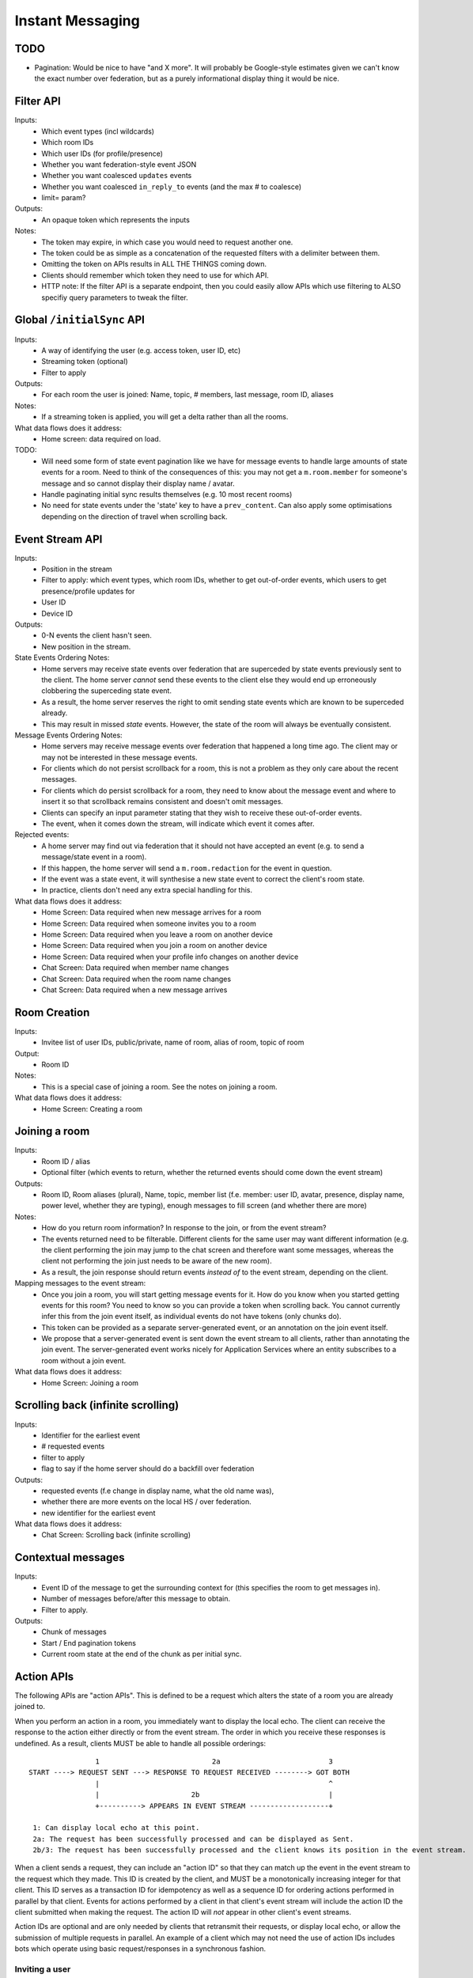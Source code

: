 Instant Messaging
=================

TODO
----
- Pagination: Would be nice to have "and X more". It will probably be Google-style estimates given
  we can't know the exact number over federation, but as a purely informational display thing it would
  be nice.
 
Filter API
----------
Inputs:
 - Which event types (incl wildcards)
 - Which room IDs
 - Which user IDs (for profile/presence)
 - Whether you want federation-style event JSON
 - Whether you want coalesced ``updates`` events
 - Whether you want coalesced ``in_reply_to`` events (and the max # to coalesce)
 - limit= param?
Outputs:
 - An opaque token which represents the inputs
Notes:
 - The token may expire, in which case you would need to request another one.
 - The token could be as simple as a concatenation of the requested filters with a delimiter between them.
 - Omitting the token on APIs results in ALL THE THINGS coming down.
 - Clients should remember which token they need to use for which API.
 - HTTP note: If the filter API is a separate endpoint, then you could easily allow APIs which use filtering
   to ALSO specifiy query parameters to tweak the filter.

Global ``/initialSync`` API
---------------------------
Inputs:
 - A way of identifying the user (e.g. access token, user ID, etc)
 - Streaming token (optional)
 - Filter to apply
Outputs:
 - For each room the user is joined: Name, topic, # members, last message, room ID, aliases
Notes:
 - If a streaming token is applied, you will get a delta rather than all the rooms.
What data flows does it address:
 - Home screen: data required on load.
 
TODO:
 - Will need some form of state event pagination like we have for message events to handle large
   amounts of state events for a room. Need to think of the consequences of this: you may not get a
   ``m.room.member`` for someone's message and so cannot display their display name / avatar.
 - Handle paginating initial sync results themselves (e.g. 10 most recent rooms)
 - No need for state events under the 'state' key to have a ``prev_content``. Can also apply some
   optimisations depending on the direction of travel when scrolling back.
   
 
Event Stream API
----------------
Inputs:
 - Position in the stream
 - Filter to apply: which event types, which room IDs, whether to get out-of-order events, which users 
   to get presence/profile updates for
 - User ID
 - Device ID
Outputs:
 - 0-N events the client hasn't seen.
 - New position in the stream.
State Events Ordering Notes:
 - Home servers may receive state events over federation that are superceded by state events previously 
   sent to the client. The home server *cannot* send these events to the client else they would end up
   erroneously clobbering the superceding state event. 
 - As a result, the home server reserves the right to omit sending state events which are known to be
   superceded already.
 - This may result in missed *state* events. However, the state of the room will always be eventually
   consistent.
Message Events Ordering Notes:
 - Home servers may receive message events over federation that happened a long time ago. The client
   may or may not be interested in these message events.
 - For clients which do not persist scrollback for a room, this is not a problem as they only care
   about the recent messages.
 - For clients which do persist scrollback for a room, they need to know about the message event and
   where to insert it so that scrollback remains consistent and doesn't omit messages.
 - Clients can specify an input parameter stating that they wish to receive these out-of-order events.
 - The event, when it comes down the stream, will indicate which event it comes after.
Rejected events:
 - A home server may find out via federation that it should not have accepted an event (e.g. to send a
   message/state event in a room).
 - If this happen, the home server will send a ``m.room.redaction`` for the event in question.
 - If the event was a state event, it will synthesise a new state event to correct the client's room state.
 - In practice, clients don't need any extra special handling for this.
What data flows does it address:
 - Home Screen: Data required when new message arrives for a room
 - Home Screen: Data required when someone invites you to a room
 - Home Screen: Data required when you leave a room on another device
 - Home Screen: Data required when you join a room on another device
 - Home Screen: Data required when your profile info changes on another device
 - Chat Screen: Data required when member name changes
 - Chat Screen: Data required when the room name changes
 - Chat Screen: Data required when a new message arrives
 
Room Creation
-------------
Inputs:
  - Invitee list of user IDs, public/private, name of room, alias of room, topic of room
Output:
  - Room ID
Notes:
 - This is a special case of joining a room. See the notes on joining a room.
What data flows does it address:
  - Home Screen: Creating a room
 
Joining a room
--------------
Inputs:
 - Room ID / alias
 - Optional filter (which events to return, whether the returned events should come down
   the event stream)
Outputs:
 - Room ID, Room aliases (plural), Name, topic, member list (f.e. member: user ID,
   avatar, presence, display name, power level, whether they are typing), enough
   messages to fill screen (and whether there are more)
Notes:
 - How do you return room information? In response to the join, or from the event stream?
 - The events returned need to be filterable. Different clients for the same user may want
   different information (e.g. the client performing the join may jump to the chat screen and
   therefore want some messages, whereas the client not performing the join just needs to be
   aware of the new room).
 - As a result, the join response should return events *instead of* to the event stream, depending
   on the client.
Mapping messages to the event stream:
 - Once you join a room, you will start getting message events for it. How do you know when
   you started getting events for this room? You need to know so you can provide a token when
   scrolling back. You cannot currently infer this from the join event itself, as individual
   events do not have tokens (only chunks do).
 - This token can be provided as a separate server-generated event, or an annotation on the join
   event itself.
 - We propose that a server-generated event is sent down the event stream to all clients, rather
   than annotating the join event. The server-generated event works nicely for Application 
   Services where an entity subscribes to a room without a join event.
What data flows does it address:
 - Home Screen: Joining a room
 
Scrolling back (infinite scrolling)
-----------------------------------
Inputs:
 - Identifier for the earliest event
 - # requested events
 - filter to apply
 - flag to say if the home server should do a backfill over federation
Outputs:
 - requested events (f.e change in display name, what the old name was), 
 - whether there are more events on the local HS / over federation.
 - new identifier for the earliest event
What data flows does it address:
 - Chat Screen: Scrolling back (infinite scrolling)
 
Contextual messages
-------------------
Inputs:
 - Event ID of the message to get the surrounding context for (this specifies the room to get messages in).
 - Number of messages before/after this message to obtain.
 - Filter to apply.
Outputs:
 - Chunk of messages
 - Start / End pagination tokens
 - Current room state at the end of the chunk as per initial sync.


Action APIs
-----------
The following APIs are "action APIs". This is defined to be a request which alters the state of
a room you are already joined to.

When you perform an action in a room, you immediately want to display the local echo. The client
can receive the response to the action either directly or from the event stream. The order in which
you receive these responses is undefined. As a result, clients MUST be able to handle all possible
orderings::

                 1                           2a                          3
 START ----> REQUEST SENT ---> RESPONSE TO REQUEST RECEIVED --------> GOT BOTH
                 |                                                       ^
                 |                      2b                               |
                 +----------> APPEARS IN EVENT STREAM -------------------+
                 
  1: Can display local echo at this point.
  2a: The request has been successfully processed and can be displayed as Sent.
  2b/3: The request has been successfully processed and the client knows its position in the event stream.

When a client sends a request, they can include an "action ID" so that they can match up the event in
the event stream to the request which they made. This ID is created by the client, and MUST be a 
monotonically increasing integer for that client. This ID serves as a transaction ID for idempotency as
well as a sequence ID for ordering actions performed in parallel by that client. Events for actions 
performed by a client in that client's event stream will include the action ID the client submitted 
when making the request. The action ID will *not* appear in other client's event streams.

Action IDs are optional and are only needed by clients that retransmit their requests, or display local
echo, or allow the submission of multiple requests in parallel. An example of a client which may not need
the use of action IDs includes bots which operate using basic request/responses in a synchronous fashion.
 
Inviting a user
~~~~~~~~~~~~~~~
Inputs:
 - User ID
 - Room ID
 - Action ID (optional)
Outputs:
 - Display name / avatar of user invited (if known)
What data flows does it address:
 - Chat Screen: Invite a user
 
Rejecting an invite
~~~~~~~~~~~~~~~~~~~
Inputs:
 - Event ID (to know which invite you're rejecting)
Outputs:
 - None.
Notes:
 - Giving the event ID rather than user ID/room ID combo because mutliple users can invite the
   same user into the same room.
   
Deleting a state event
~~~~~~~~~~~~~~~~~~~~~~
Inputs:
 - Event type
 - State key
 - Room ID
Outputs:
 - None.
 
Kicking a user
~~~~~~~~~~~~~~
Inputs:
 - User ID
 - Room ID
 - Action ID (optional)
Outputs:
 - None.
What data flows does it address:
 - Chat Screen: Kick a user

Leaving a room
~~~~~~~~~~~~~~
Inputs:
 - Room ID
 - A way of identifying the user (user ID, access token)
 - Action ID (optional)
Outputs:
 - None.
What data flows does it address:
 - Chat Screen: Leave a room
 
Send a message
~~~~~~~~~~~~~~
Inputs:
 - Room ID
 - Message contents
 - Action ID (optional)
Outputs:
 - Actual content sent (if server modified it)
 - When in the stream this action happened. (to correctly display local echo)
What data flows does it address:
 - Chat Screen: Send a Message
Ordering notes:
 - HTTP: When sending a message with a higher seqnum, it will block the request until it receives 
   earlier seqnums. The block will expire after a timeout and reject the message stating that it 
   was missing a seqnum.
E2E Notes:
 - For signing: You send the original message to the HS and it will return the full event JSON which will
   be sent. This full event is then signed and sent to the HS again to send the message.
 
Sessions
--------
A session is a group of requests sent within a short amount of time by the same client. Starting
a session is known as going "online". Its purpose is to wrap up the expiry of presence and 
typing notifications into a clearer scope. A session starts when the client makes any request.
A session ends when the client doesn't make a request for a particular amount of time (times out).
A session can also end when explicitly hitting a particular endpoint. This is known as going "offline".

When a session starts, a session ID is sent in response to the first request the client makes. This
session ID should be sent in *all* subsequent requests. If the server expires a session and the client
uses an old session ID, the server should fail the request with the old session ID and send a new 
session ID in response for the client to use. If the client receives a new session ID mid-session, 
it must re-establish its typing status and presence status, as they are linked to the session ID.

Presence
~~~~~~~~
When a session starts, the home server can treat the user as "online". When the session ends, the home
server can treat the user as "offline".

Inputs:
 - Presence state (online, offline, away, busy, do not disturb, etc)
Outputs:
 - None.
Notes:
 - TODO: Handle multiple devices.


Typing
~~~~~~
When in a session, a user can send a request stating that they are typing in a room. They are no longer
typing when either the session ends or they explicitly send another request to say they are no longer
typing.

Inputs:
 - Room ID
 - Whether you are typing or not.
Output:
 - None.
Notes:
 - Typing will time out when the session ends.
 
Action IDs
~~~~~~~~~~
Action IDs are scoped per session. The first action ID for a session should be 0. For each subsequent
action request, the ID should be incremented by 1. It should be reset to 0 when a new session starts.

If the client sends an action request with a stale session ID, the home server MUST fail the request
and start a new session. The request needs to be failed in order to avoid edge cases with incrementing
action IDs.

Updates (Events)
----------------
Events may update other events. This is represented by the ``updates`` key. This is a key which
contains the event ID for the event it relates to. Events that relate to other events are referred to
as "Child Events". The event being related to is referred to as "Parent Events". Child events cannot
stand alone as a separate entity; they require the parent event in order to make sense.

Bundling
~~~~~~~~
Events that relate to another event should come down inside that event. That is, the top-level event
should come down with all the child events at the same time. This is called a "bundle" and it is 
represented as an array of events inside the top-level event.There are some issues with this however:

- Scrollback: Should you be told about child events for which you do not know the parent event?
  Conclusion: No you shouldn't be told about child events. You will receive them when you scroll back
  to the parent event. 
- Pagination of child events: You don't necessarily want to have 1000000s of child events with the
  parent event. We can't reasonably paginate child events because we require all the child events
  in order to display the event correctly. Comments on a message should be done via another technique,
  such as ``in_reply_to`.
- Do you allow child events to relate to other child events? There is no technical reason why we
  cannot nest child events, however we can't think of any use cases for it. The behaviour would be
  to get the child events recursively from the top-level event. 
  
Main use cases for ``updates``:
 - Call signalling (child events are ICE candidates, answer to the offer, and termination)
 - *Local* Delivery/Read receipts : "Local" means they are not shared with other users on the same home
   server or via federation but *are* shared between clients for the same user; useful for push 
   notifications, read count markers, etc. This is done to avoid the ``n^2`` problem for sending 
   receipts, where the vast majority of traffic tends towards sending more receipts.
 - s/foo/bar/ style message edits
 
Clients *always* need to know how to apply the deltas because clients may receive the events separately
down the event stream. Combining event updates server-side does not make client implementation simpler, 
as the client still needs to know how to combine the events.

In reply to (Events)
--------------------
Events may be in response to other events, e.g. comments. This is represented by the ``in_reply_to`` 
key. This differs from the ``updates`` key as they *do not update the event itself*, and are *not required* 
in order to display the parent event. Crucially, the child events can be paginated, whereas ``updates`` child events cannot
be paginated.

Bundling
~~~~~~~~
Child events can be optionally bundled with the parent event, depending on your display mechanism. The
number of child events which can be bundled should be limited to prevent events becoming too large. This
limit should be set by the client. If the limit is exceeded, then the bundle should also include a pagination
token so that the client can request more child events.

Main use cases for ``in_reply_to``:
 - Comments on a message.
 - Non-local delivery/read receipts : If doing separate receipt events for each message.
 - Meeting invite responses : Yes/No/Maybe for a meeting.

Like with ``updates``, clients need to know how to apply the deltas because clients may receive the 
events separately down the event stream.

TODO:
 - Can a child event reply to multiple parent events? Use case?
 - Should a parent event and its children share a thread ID? Does the originating HS set this ID? Is
   this thread ID exposed through federation? e.g. can a HS retrieve all events for a given thread ID from
   another HS?
   
Example using ``updates`` and ``in_reply_to``
---------------------------------------------
- Room with a single message.
- 10 comments are added to the message via ``in_reply_to``.
- An edit is made to the original message via ``updates``.
- An initial sync on this room with a limit of 3 comments, would return the message with the update 
  event bundled with it and the most recent 3 comments and a pagination token to request earlier comments
  
  .. code :: javascript
  
    {
      content: { body: "I am teh winner!" },
      updated_by: [
        { content: { body: "I am the winner!" } }
      ],
      replies: {
        start: "some_token",
        chunk: [
          { content: { body: "8th comment" } },
          { content: { body: "9th comment" } },
          { content: { body: "10th comment" } }
        ]
      }
    }
    
Events (breaking changes; event version 2)
------------------------------------------
- Prefix the event ``type`` to say if it is a state event, message event or ephemeral event. Needed
  because you can't tell the different between message events and ephemeral ROOM events (e.g. typing).
- State keys need additional restrictions in order to increase flexibility on state event permissions.
  State keys prefixed with an ``_`` have no specific restrictions. 0-length state keys are now represented
  by just a single ``_``. State keys prefixed with ``@`` can be modified only by the named user ID *OR* the
  room ops. They can have an optional path suffixed to it. State keys that start with a server name can only
  be modified by that server name (e.g. ``some.server.com/some/path`` can only be modified by 
  ``some.server.com``).
- Do we want to specify what restrictions apply to the state key in the event type? This would allow HSes
  to enforce this, making life easier for clients when dealing with custom event types. E.g. ``_custom.event``
  would allow anything in the state key, ``_@custom.event`` would only allow user IDs in the state key, etc.
- s/user_id/sender/g given that home servers can send events, not just users.

Capabilities
------------
How does a client know if the server it is using supports a content repository? How does a client know 
if another client has VoIP support? This section outlines capability publishing for servers,
clients and federation.

Server
~~~~~~
- List of extensions it supports (e.g. content repo, contact repo, turn servers)

Inputs:
 - User ID (e.g. only @bob can use the content repo)
Output:
 - Hash of the capabilities::
 
    {
      "sha256": "fD876SFrt3sugh23FWEjio3"
    }

This hash is fed into another API:

Inputs:
 - The hash of the capabilities
Output:
 - A list of capabilities::
 
    {
      "custom.feature.v1": {},
      "m.cap.turnserver.v1": {}
    }

Client
~~~~~~
- e.g. Whether this client supports VoIP

When a session is started, the client needs to provide a capability set. The server will take the "union"
of all the user's connected clients' capability sets and send the hash of the capabilities as part of 
presence information (not necesarily as a ``m.presence`` event, but it should act like presence events).

On first signup, the client will attempt to send the hash and be most likely refused by the home server as
it does not know the full capability set for that hash. The client will then have to upload the full capability
set to the home server. The client will then be able to send the hash as normal.

When a client receives a hash, the client will either recognise the hash or will have to request the capability
set from their home server:

Inputs:
 - Hash
 - User ID
Output:
 - A list of capabilities

Federation
~~~~~~~~~~
- e.g. Whether you support backfill, hypothetical search/query/threading APIs
- Same as the server capability API

VoIP
----
This addresses one-to-one calling with multiple devices. This uses the ``updates`` key to
handle signalling.

Event updates
~~~~~~~~~~~~~
- Call is placed by caller. Event generated with offer.
- 1-N callees may pick up or reject this offer.
- Callees update the event (with sdp answer if they are accepting the call)
- Caller acknowledges *one* of the callees (either one which picked up or rejected) by updating the event.
- Callees who weren't chosen then give up (Answered elsewhere, Rejected elsewhere, etc)
- Update with ICE candidates as they appear.
- ... in call ...
- Send hangup update when hanging up.

Placing a call
~~~~~~~~~~~~~~
::

  caller                callee
   |-----m.call.invite--->|
   |                      |
   |<----m.call.answer----|
   |     device_id=foo    |
   |                      |
   |------m.call.ack----->|
   |     device_id=foo    |
   |                      |
   |<--m.call.candidate---|
   |---m.call.candidate-->|
   |                      |
 [...]                  [...]
   |                      |
   |<----m.call.hangup----|
   |     device_id=foo    |

Expiry
~~~~~~
- WIP: Of invites
- WIP: Of calls themselves (as they may never send a ``m.call.hangup``



 
